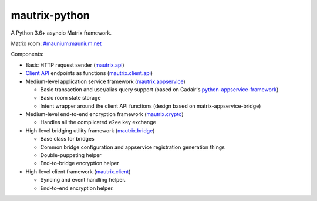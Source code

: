 mautrix-python
==============

|PyPI| |ReadTheDocs| |Python versions| |License|

A Python 3.6+ asyncio Matrix framework.

Matrix room: `#maunium:maunium.net`_

Components:

* Basic HTTP request sender (mautrix.api_)

* `Client API`_ endpoints as functions (mautrix.client.api_)

* Medium-level application service framework (mautrix.appservice_)

  * Basic transaction and user/alias query support (based on Cadair's python-appservice-framework_)
  * Basic room state storage
  * Intent wrapper around the client API functions (design based on matrix-appservice-bridge)

* Medium-level end-to-end encryption framework (mautrix.crypto_)

  * Handles all the complicated e2ee key exchange

* High-level bridging utility framework (mautrix.bridge_)

  * Base class for bridges
  * Common bridge configuration and appservice registration generation things
  * Double-puppeting helper
  * End-to-bridge encryption helper

* High-level client framework (mautrix.client_)

  * Syncing and event handling helper.
  * End-to-end encryption helper.

.. _#maunium:maunium.net: https://matrix.to/#/#maunium:maunium.net
.. _python-appservice-framework: https://github.com/Cadair/python-appservice-framework/
.. _Client API: https://matrix.org/docs/spec/client_server/r0.6.1.html

.. _mautrix.api: https://mautrix.readthedocs.io/en/latest/mautrix.api.html
.. _mautrix.client.api: https://mautrix.readthedocs.io/en/latest/mautrix.client.api.html
.. _mautrix.appservice: https://mautrix.readthedocs.io/en/latest/mautrix.appservice.html
.. _mautrix.bridge: https://mautrix.readthedocs.io/en/latest/mautrix.bridge.html
.. _mautrix.client: https://mautrix.readthedocs.io/en/latest/mautrix.client.html
.. _mautrix.crypto: https://mautrix.readthedocs.io/en/latest/mautrix.crypto.html

.. |PyPI| image:: https://img.shields.io/pypi/v/mautrix.svg
   :target: https://pypi.python.org/pypi/mautrix
.. |ReadTheDocs| image:: https://img.shields.io/readthedocs/mautrix.svg
   :target: https://mautrix.readthedocs.io
.. |Python versions| image:: https://img.shields.io/pypi/pyversions/mautrix.svg
.. |License| image:: https://img.shields.io/github/license/tulir/mautrix-python.svg
   :target: https://github.com/tulir/mautrix-python/blob/master/LICENSE
